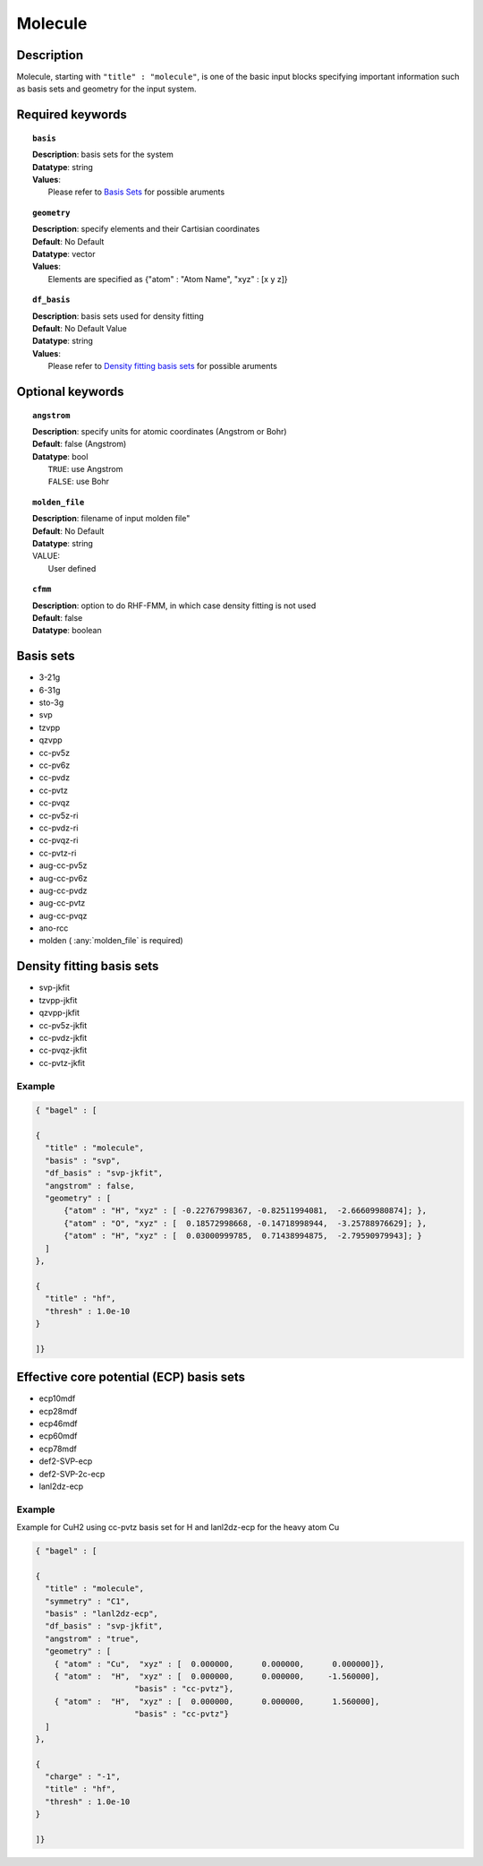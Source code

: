 .. _molecule:

*******
Molecule 
*******

===========
Description
===========
Molecule, starting with ``"title" : "molecule"``, is one of the basic input blocks specifying important
information such as basis sets and geometry for the input system.

=================
Required keywords
=================
.. topic:: ``basis``

   | **Description**: basis sets for the system
   | **Datatype**: string
   | **Values**:
   |    Please refer to `Basis Sets`_ for possible aruments

.. topic:: ``geometry``

   | **Description**: specify elements and their Cartisian coordinates  
   | **Default**: No Default
   | **Datatype**: vector
   | **Values**: 
   |    Elements are specified as {"atom" : "Atom Name",  "xyz" : [x y z]}

.. topic:: ``df_basis``

   | **Description**: basis sets used for density fitting
   | **Default**: No Default Value
   | **Datatype**: string
   | **Values**:
   |     Please refer to `Density fitting basis sets`_ for possible aruments

=================
Optional keywords
=================

.. topic:: ``angstrom``

   | **Description**: specify units for atomic coordinates (Angstrom or Bohr)
   | **Default**: false (Angstrom)
   | **Datatype**: bool
   |    ``TRUE``: use Angstrom
   |    ``FALSE``: use Bohr

.. topic:: ``molden_file``

   | **Description**: filename of input molden file"
   | **Default**: No Default
   | **Datatype**: string
   | VALUE:
   |    User defined

.. topic:: ``cfmm``

   | **Description**: option to do RHF-FMM, in which case density fitting is not used
   | **Default**: false 
   | **Datatype**: boolean 

==========
Basis sets 
==========
* 3-21g  
* 6-31g
* sto-3g
* svp
* tzvpp
* qzvpp
* cc-pv5z  
* cc-pv6z  
* cc-pvdz  
* cc-pvtz  
* cc-pvqz
* cc-pv5z-ri
* cc-pvdz-ri
* cc-pvqz-ri
* cc-pvtz-ri
* aug-cc-pv5z
* aug-cc-pv6z
* aug-cc-pvdz
* aug-cc-pvtz
* aug-cc-pvqz
* ano-rcc
* molden ( :any:`molden_file` is required)

==========================
Density fitting basis sets
==========================
* svp-jkfit
* tzvpp-jkfit
* qzvpp-jkfit
* cc-pv5z-jkfit
* cc-pvdz-jkfit
* cc-pvqz-jkfit
* cc-pvtz-jkfit

Example
-------

.. code-block:: javascript 

   { "bagel" : [

   {
     "title" : "molecule",
     "basis" : "svp",
     "df_basis" : "svp-jkfit",
     "angstrom" : false,
     "geometry" : [
         {"atom" : "H", "xyz" : [ -0.22767998367, -0.82511994081,  -2.66609980874]; },
         {"atom" : "O", "xyz" : [  0.18572998668, -0.14718998944,  -3.25788976629]; },
         {"atom" : "H", "xyz" : [  0.03000999785,  0.71438994875,  -2.79590979943]; }
     ]
   },

   {
     "title" : "hf",
     "thresh" : 1.0e-10
   }

   ]}

=========================================
Effective core potential (ECP) basis sets 
=========================================
* ecp10mdf
* ecp28mdf
* ecp46mdf
* ecp60mdf
* ecp78mdf
* def2-SVP-ecp
* def2-SVP-2c-ecp
* lanl2dz-ecp

Example
-------

Example for CuH2 using cc-pvtz basis set for H and lanl2dz-ecp for the heavy atom Cu

.. code-block:: javascript 

   { "bagel" : [
   
   {
     "title" : "molecule",
     "symmetry" : "C1",
     "basis" : "lanl2dz-ecp",
     "df_basis" : "svp-jkfit",
     "angstrom" : "true",
     "geometry" : [
       { "atom" : "Cu",  "xyz" : [  0.000000,      0.000000,      0.000000]},
       { "atom" :  "H",  "xyz" : [  0.000000,      0.000000,     -1.560000],
                        "basis" : "cc-pvtz"},
       { "atom" :  "H",  "xyz" : [  0.000000,      0.000000,      1.560000],
                        "basis" : "cc-pvtz"}
     ]
   },
   
   {
     "charge" : "-1",
     "title" : "hf",
     "thresh" : 1.0e-10
   }
   
   ]}
